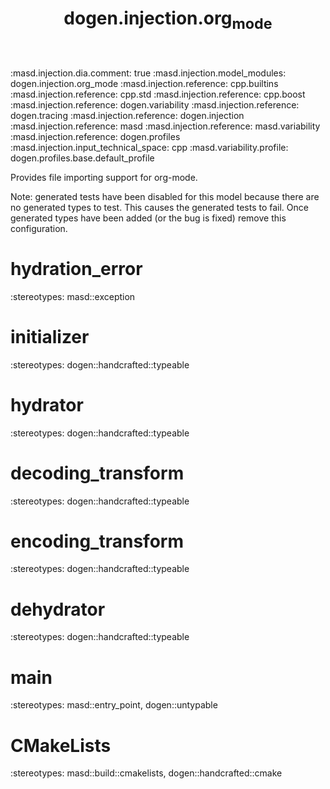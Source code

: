 #+TITLE: dogen.injection.org_mode
#+OPTIONS: ^:nil
:dogen-tagged_values:
:masd.injection.dia.comment: true
:masd.injection.model_modules: dogen.injection.org_mode
:masd.injection.reference: cpp.builtins
:masd.injection.reference: cpp.std
:masd.injection.reference: cpp.boost
:masd.injection.reference: dogen.variability
:masd.injection.reference: dogen.tracing
:masd.injection.reference: dogen.injection
:masd.injection.reference: masd
:masd.injection.reference: masd.variability
:masd.injection.reference: dogen.profiles
:masd.injection.input_technical_space: cpp
:masd.variability.profile: dogen.profiles.base.default_profile
:end:
Provides file importing support for org-mode.

Note: generated tests have been disabled for this model because
there are no generated types to test. This causes the generated
tests to fail. Once generated types have been added (or the bug
is fixed) remove this configuration.

* hydration_error
:dogen-properties:
:stereotypes: masd::exception
:end:
* initializer
:dogen-properties:
:stereotypes: dogen::handcrafted::typeable
:end:
* hydrator
:dogen-properties:
:stereotypes: dogen::handcrafted::typeable
:end:
* decoding_transform
:dogen-properties:
:stereotypes: dogen::handcrafted::typeable
:end:
* encoding_transform
:dogen-properties:
:stereotypes: dogen::handcrafted::typeable
:end:
* dehydrator
:dogen-properties:
:stereotypes: dogen::handcrafted::typeable
:end:
* main
:dogen-properties:
:stereotypes: masd::entry_point, dogen::untypable
:end:
* CMakeLists
:dogen-properties:
:stereotypes: masd::build::cmakelists, dogen::handcrafted::cmake
:end:
